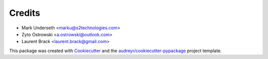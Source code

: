 Credits
*******

* Mark Underseth <marku@s2technologies.com>
* Zyto Ostrowski <a.ostrowski@outlook.com>
* Laurent Brack <laurent.brack@gmail.com>

This package was created with Cookiecutter_ and the `audreyr/cookiecutter-pypackage`_ project template.

.. _Cookiecutter: https://github.com/audreyr/cookiecutter
.. _`audreyr/cookiecutter-pypackage`: https://github.com/audreyr/cookiecutter-pypackage

